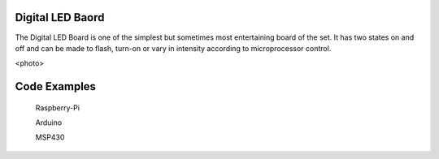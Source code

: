 Digital LED Baord
-----------------


The Digital LED Board is one of the simplest but sometimes most
entertaining board of the set. It has two states on and off and
can be made to flash, turn-on or vary in intensity according to
microprocessor control.

<photo>

Code Examples
-------------

 Raspberry-Pi

 Arduino

 MSP430
